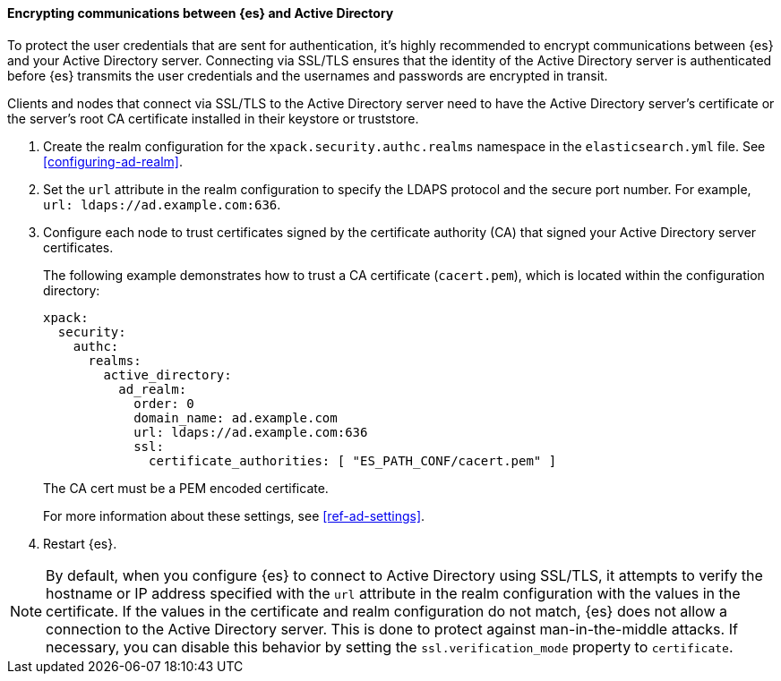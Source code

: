 [role="xpack"]
[[tls-active-directory]]
==== Encrypting communications between {es} and Active Directory

To protect the user credentials that are sent for authentication, it's highly
recommended to encrypt communications between {es} and your Active Directory 
server. Connecting via SSL/TLS ensures that the identity of the Active Directory 
server is authenticated before {es} transmits the user credentials and the 
usernames and passwords are encrypted in transit. 

Clients and nodes that connect via SSL/TLS to the Active Directory server need 
to have the Active Directory server's certificate or the server's root CA 
certificate installed in their keystore or truststore. 

. Create the realm configuration for the `xpack.security.authc.realms` namespace 
in the `elasticsearch.yml` file. See <<configuring-ad-realm>>. 

. Set the `url` attribute in the realm configuration to specify the LDAPS protocol
and the secure port number. For example, `url: ldaps://ad.example.com:636`.

. Configure each node to trust certificates signed by the certificate authority 
(CA) that signed your Active Directory server certificates. 
+
--
The following example demonstrates how to trust a CA certificate (`cacert.pem`), 
which is located within the configuration directory:

[source,shell]
--------------------------------------------------
xpack:
  security:
    authc:
      realms:
        active_directory:
          ad_realm:
            order: 0
            domain_name: ad.example.com
            url: ldaps://ad.example.com:636
            ssl:
              certificate_authorities: [ "ES_PATH_CONF/cacert.pem" ]
--------------------------------------------------

The CA cert must be a PEM encoded certificate.

For more information about these settings, see <<ref-ad-settings>>. 
--

. Restart {es}.

NOTE: By default, when you configure {es} to connect to Active Directory
      using SSL/TLS, it attempts to verify the hostname or IP address
      specified with the `url` attribute in the realm configuration with the
      values in the certificate. If the values in the certificate and realm
      configuration do not match, {es} does not allow a connection to the
      Active Directory server. This is done to protect against man-in-the-middle
      attacks. If necessary, you can disable this behavior by setting the 
      `ssl.verification_mode` property to `certificate`.
